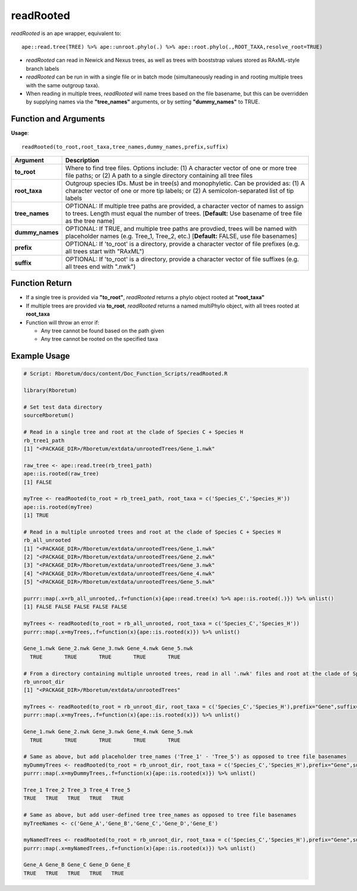 .. _readRooted:

###############
**readRooted**
###############

*readRooted* is an ape wrapper, equivalent to:
::

  ape::read.tree(TREE) %>% ape::unroot.phylo(.) %>% ape::root.phylo(.,ROOT_TAXA,resolve_root=TRUE)


- *readRooted* can read in Newick and Nexus trees, as well as trees with booststrap values stored as RAxML-style branch labels
- *readRooted* can be run in with a single file or in batch mode (simultaneously reading in and rooting multiple trees with the same outgroup taxa).
- When reading in multiple trees, *readRooted* will name trees based on the file basename, but this can be overridden by supplying names via the **"tree_names"** arguments, or by setting **"dummy_names"** to TRUE.

=======================
Function and Arguments
=======================

**Usage**:
::

  readRooted(to_root,root_taxa,tree_names,dummy_names,prefix,suffix)

===========================      ===============================================================================================================================================================================================================
 Argument                         Description
===========================      ===============================================================================================================================================================================================================
**to_root**				                Where to find tree files. Options include: (1) A character vector of one or more tree file paths; or (2) A path to a single directory containing all tree files 
**root_taxa**					            Outgroup species IDs. Must be in tree(s) and monophyletic. Can be provided as: (1) A character vector of one or more tip labels; or (2) A semicolon-separated list of tip labels
**tree_names**                    OPTIONAL: If multiple tree paths are provided, a character vector of names to assign to trees. Length must equal the number of trees. [**Default:** Use basename of tree file as the tree name]
**dummy_names**                   OPTIONAL: If TRUE, and multiple tree paths are provdied, trees will be named with placeholder names (e.g. Tree_1, Tree_2, etc.) [**Default:** FALSE, use file basenames]
**prefix**	                      OPTIONAL: If 'to_root' is a directory, provide a character vector of file prefixes (e.g. all trees start with "RAxML")
**suffix**	                      OPTIONAL: If 'to_root' is a directory, provide a character vector of file suffixes (e.g. all trees end with ".nwk")
===========================      ===============================================================================================================================================================================================================

================
Function Return
================

- If a single tree is provided via **"to_root"**, *readRooted* returns a phylo object rooted at **"root_taxa"**
- If multiple trees are provided via **to_root**, *readRooted* returns a named multiPhylo object, with all trees rooted at **root_taxa**
- Function will throw an error if:

  - Any tree cannot be found based on the path given
  - Any tree cannot be rooted on the specified taxa
  

==============
Example Usage
==============

.. code-block:: r
  
  # Script: Rboretum/docs/content/Doc_Function_Scripts/readRooted.R

  library(Rboretum)

  # Set test data directory
  sourceRboretum()

  # Read in a single tree and root at the clade of Species C + Species H
  rb_tree1_path
  [1] "<PACKAGE_DIR>/Rboretum/extdata/unrootedTrees/Gene_1.nwk"

  raw_tree <- ape::read.tree(rb_tree1_path)
  ape::is.rooted(raw_tree)
  [1] FALSE

  myTree <- readRooted(to_root = rb_tree1_path, root_taxa = c('Species_C','Species_H'))
  ape::is.rooted(myTree)
  [1] TRUE

  # Read in a multiple unrooted trees and root at the clade of Species C + Species H
  rb_all_unrooted
  [1] "<PACKAGE_DIR>/Rboretum/extdata/unrootedTrees/Gene_1.nwk"
  [2] "<PACKAGE_DIR>/Rboretum/extdata/unrootedTrees/Gene_2.nwk"
  [3] "<PACKAGE_DIR>/Rboretum/extdata/unrootedTrees/Gene_3.nwk"
  [4] "<PACKAGE_DIR>/Rboretum/extdata/unrootedTrees/Gene_4.nwk"
  [5] "<PACKAGE_DIR>/Rboretum/extdata/unrootedTrees/Gene_5.nwk"

  purrr::map(.x=rb_all_unrooted,.f=function(x){ape::read.tree(x) %>% ape::is.rooted(.)}) %>% unlist()
  [1] FALSE FALSE FALSE FALSE FALSE

  myTrees <- readRooted(to_root = rb_all_unrooted, root_taxa = c('Species_C','Species_H'))
  purrr::map(.x=myTrees,.f=function(x){ape::is.rooted(x)}) %>% unlist()

  Gene_1.nwk Gene_2.nwk Gene_3.nwk Gene_4.nwk Gene_5.nwk 
    TRUE       TRUE       TRUE       TRUE       TRUE 

  # From a directory containing multiple unrooted trees, read in all '.nwk' files and root at the clade of Species C + Species H
  rb_unroot_dir
  [1] "<PACKAGE_DIR>/Rboretum/extdata/unrootedTrees"

  myTrees <- readRooted(to_root = rb_unroot_dir, root_taxa = c('Species_C','Species_H'),prefix="Gene",suffix=".nwk")
  purrr::map(.x=myTrees,.f=function(x){ape::is.rooted(x)}) %>% unlist()

  Gene_1.nwk Gene_2.nwk Gene_3.nwk Gene_4.nwk Gene_5.nwk 
    TRUE       TRUE       TRUE       TRUE       TRUE 

  # Same as above, but add placeholder tree_names ('Tree_1' - 'Tree_5') as opposed to tree file basenames
  myDummyTrees <- readRooted(to_root = rb_unroot_dir, root_taxa = c('Species_C','Species_H'),prefix="Gene",suffix=".nwk",dummy_names=TRUE)
  purrr::map(.x=myDummyTrees,.f=function(x){ape::is.rooted(x)}) %>% unlist()

  Tree_1 Tree_2 Tree_3 Tree_4 Tree_5 
  TRUE   TRUE   TRUE   TRUE   TRUE 

  # Same as above, but add user-defined tree tree_names as opposed to tree file basenames
  myTreeNames <- c('Gene_A','Gene_B','Gene_C','Gene_D','Gene_E')

  myNamedTrees <- readRooted(to_root = rb_unroot_dir, root_taxa = c('Species_C','Species_H'),prefix="Gene",suffix=".nwk",tree_names=myTreeNames)
  purrr::map(.x=myNamedTrees,.f=function(x){ape::is.rooted(x)}) %>% unlist()

  Gene_A Gene_B Gene_C Gene_D Gene_E 
  TRUE   TRUE   TRUE   TRUE   TRUE 
  
